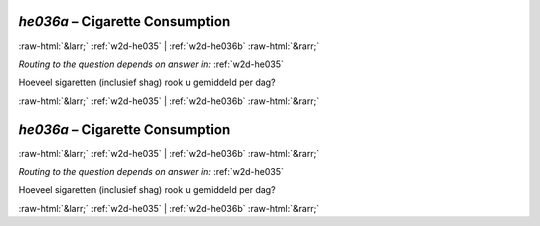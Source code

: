 .. _w2d-he036a:

 
 .. role:: raw-html(raw) 
        :format: html 

`he036a` – Cigarette Consumption
================================


:raw-html:`&larr;` :ref:`w2d-he035` | :ref:`w2d-he036b` :raw-html:`&rarr;` 

*Routing to the question depends on answer in:* :ref:`w2d-he035`

Hoeveel sigaretten (inclusief shag) rook u gemiddeld per dag? 


.. image:: ../_screenshots/w2-he036a.png


:raw-html:`&larr;` :ref:`w2d-he035` | :ref:`w2d-he036b` :raw-html:`&rarr;` 

.. _w2d-he036a:

 
 .. role:: raw-html(raw) 
        :format: html 

`he036a` – Cigarette Consumption
================================


:raw-html:`&larr;` :ref:`w2d-he035` | :ref:`w2d-he036b` :raw-html:`&rarr;` 

*Routing to the question depends on answer in:* :ref:`w2d-he035`

Hoeveel sigaretten (inclusief shag) rook u gemiddeld per dag? 


.. image:: ../_screenshots/w2-he036a.png


:raw-html:`&larr;` :ref:`w2d-he035` | :ref:`w2d-he036b` :raw-html:`&rarr;` 

